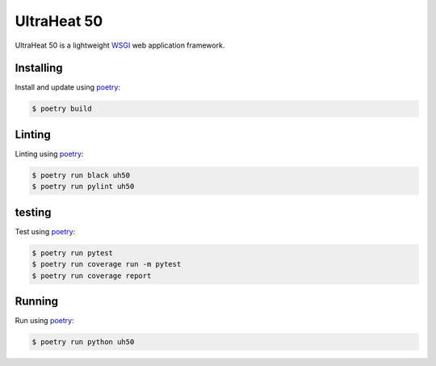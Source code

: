 UltraHeat 50
============

UltraHeat 50 is a lightweight `WSGI`_ web application framework.

Installing
----------

Install and update using `poetry`_:

.. code-block:: text

    $ poetry build




Linting
-------

Linting using `poetry`_:

.. code-block:: text

    $ poetry run black uh50
    $ poetry run pylint uh50


testing
-------

Test using `poetry`_:

.. code-block:: text

    $ poetry run pytest
    $ poetry run coverage run -m pytest
    $ poetry run coverage report


Running
-------

Run using `poetry`_:

.. code-block:: text

    $ poetry run python uh50

.. _poetry: https://python-poetry.org/docs/
.. _WSGI: https://wsgi.readthedocs.io/en/latest/what.html